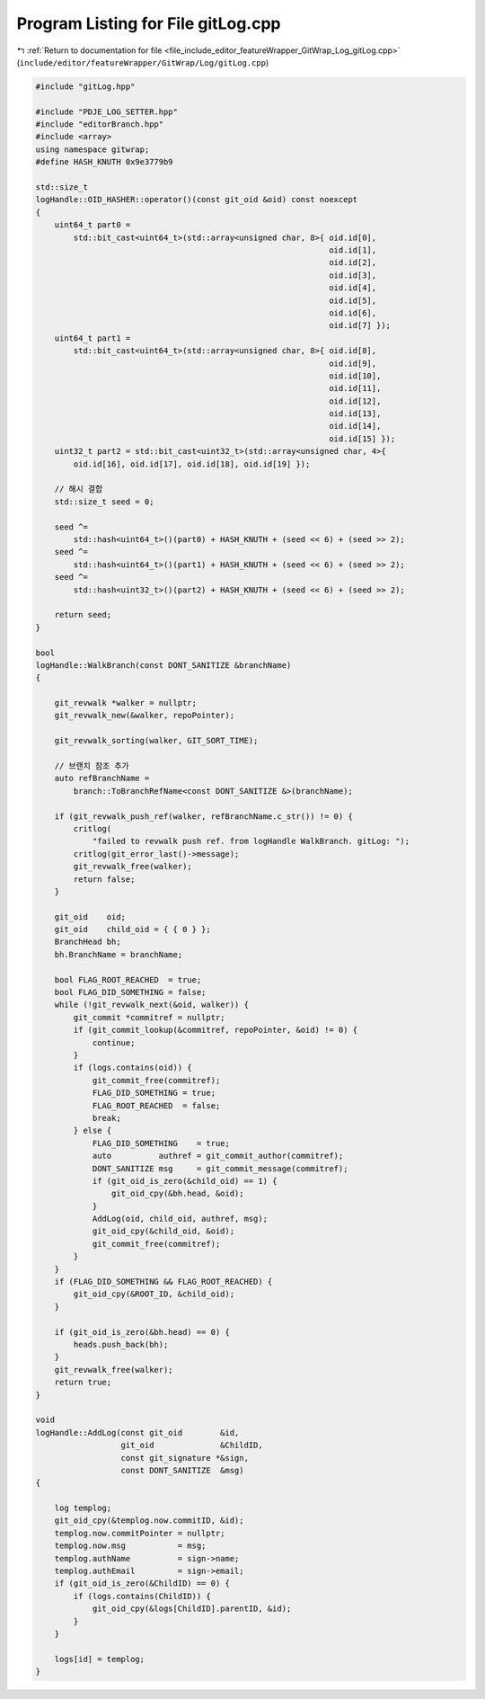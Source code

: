 
.. _program_listing_file_include_editor_featureWrapper_GitWrap_Log_gitLog.cpp:

Program Listing for File gitLog.cpp
===================================

|exhale_lsh| :ref:`Return to documentation for file <file_include_editor_featureWrapper_GitWrap_Log_gitLog.cpp>` (``include/editor/featureWrapper/GitWrap/Log/gitLog.cpp``)

.. |exhale_lsh| unicode:: U+021B0 .. UPWARDS ARROW WITH TIP LEFTWARDS

.. code-block:: cpp

   #include "gitLog.hpp"
   
   #include "PDJE_LOG_SETTER.hpp"
   #include "editorBranch.hpp"
   #include <array>
   using namespace gitwrap;
   #define HASH_KNUTH 0x9e3779b9
   
   std::size_t
   logHandle::OID_HASHER::operator()(const git_oid &oid) const noexcept
   {
       uint64_t part0 =
           std::bit_cast<uint64_t>(std::array<unsigned char, 8>{ oid.id[0],
                                                                 oid.id[1],
                                                                 oid.id[2],
                                                                 oid.id[3],
                                                                 oid.id[4],
                                                                 oid.id[5],
                                                                 oid.id[6],
                                                                 oid.id[7] });
       uint64_t part1 =
           std::bit_cast<uint64_t>(std::array<unsigned char, 8>{ oid.id[8],
                                                                 oid.id[9],
                                                                 oid.id[10],
                                                                 oid.id[11],
                                                                 oid.id[12],
                                                                 oid.id[13],
                                                                 oid.id[14],
                                                                 oid.id[15] });
       uint32_t part2 = std::bit_cast<uint32_t>(std::array<unsigned char, 4>{
           oid.id[16], oid.id[17], oid.id[18], oid.id[19] });
   
       // 해시 결합
       std::size_t seed = 0;
   
       seed ^=
           std::hash<uint64_t>()(part0) + HASH_KNUTH + (seed << 6) + (seed >> 2);
       seed ^=
           std::hash<uint64_t>()(part1) + HASH_KNUTH + (seed << 6) + (seed >> 2);
       seed ^=
           std::hash<uint32_t>()(part2) + HASH_KNUTH + (seed << 6) + (seed >> 2);
   
       return seed;
   }
   
   bool
   logHandle::WalkBranch(const DONT_SANITIZE &branchName)
   {
   
       git_revwalk *walker = nullptr;
       git_revwalk_new(&walker, repoPointer);
   
       git_revwalk_sorting(walker, GIT_SORT_TIME);
   
       // 브랜치 참조 추가
       auto refBranchName =
           branch::ToBranchRefName<const DONT_SANITIZE &>(branchName);
   
       if (git_revwalk_push_ref(walker, refBranchName.c_str()) != 0) {
           critlog(
               "failed to revwalk push ref. from logHandle WalkBranch. gitLog: ");
           critlog(git_error_last()->message);
           git_revwalk_free(walker);
           return false;
       }
   
       git_oid    oid;
       git_oid    child_oid = { { 0 } };
       BranchHead bh;
       bh.BranchName = branchName;
   
       bool FLAG_ROOT_REACHED  = true;
       bool FLAG_DID_SOMETHING = false;
       while (!git_revwalk_next(&oid, walker)) {
           git_commit *commitref = nullptr;
           if (git_commit_lookup(&commitref, repoPointer, &oid) != 0) {
               continue;
           }
           if (logs.contains(oid)) {
               git_commit_free(commitref);
               FLAG_DID_SOMETHING = true;
               FLAG_ROOT_REACHED  = false;
               break;
           } else {
               FLAG_DID_SOMETHING    = true;
               auto          authref = git_commit_author(commitref);
               DONT_SANITIZE msg     = git_commit_message(commitref);
               if (git_oid_is_zero(&child_oid) == 1) {
                   git_oid_cpy(&bh.head, &oid);
               }
               AddLog(oid, child_oid, authref, msg);
               git_oid_cpy(&child_oid, &oid);
               git_commit_free(commitref);
           }
       }
       if (FLAG_DID_SOMETHING && FLAG_ROOT_REACHED) {
           git_oid_cpy(&ROOT_ID, &child_oid);
       }
   
       if (git_oid_is_zero(&bh.head) == 0) {
           heads.push_back(bh);
       }
       git_revwalk_free(walker);
       return true;
   }
   
   void
   logHandle::AddLog(const git_oid        &id,
                     git_oid              &ChildID,
                     const git_signature *&sign,
                     const DONT_SANITIZE  &msg)
   {
   
       log templog;
       git_oid_cpy(&templog.now.commitID, &id);
       templog.now.commitPointer = nullptr;
       templog.now.msg           = msg;
       templog.authName          = sign->name;
       templog.authEmail         = sign->email;
       if (git_oid_is_zero(&ChildID) == 0) {
           if (logs.contains(ChildID)) {
               git_oid_cpy(&logs[ChildID].parentID, &id);
           }
       }
   
       logs[id] = templog;
   }
